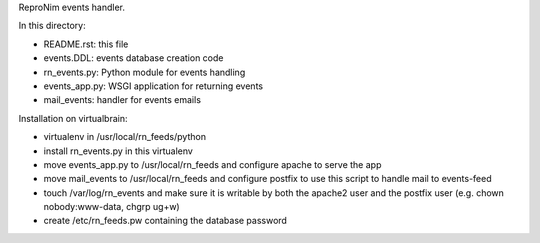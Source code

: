 ReproNim events handler.

In this directory:

- README.rst: this file
- events.DDL: events database creation code
- rn_events.py: Python module for events handling
- events_app.py: WSGI application for returning events
- mail_events: handler for events emails

Installation on virtualbrain:

- virtualenv in /usr/local/rn_feeds/python
- install rn_events.py in this virtualenv
- move events_app.py to /usr/local/rn_feeds and configure apache to serve the app
- move mail_events to /usr/local/rn_feeds and configure postfix to use this script to handle mail to events-feed
- touch /var/log/rn_events and make sure it is writable by both the apache2 user and the postfix user (e.g. chown nobody:www-data, chgrp ug+w)
- create /etc/rn_feeds.pw containing the database password
